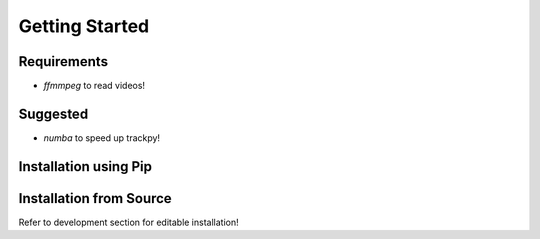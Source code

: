 Getting Started
===============

Requirements
------------

* `ffmmpeg` to read videos!

Suggested
---------

* `numba` to speed up trackpy!

Installation using Pip
----------------------

Installation from Source
------------------------

Refer to development section for editable installation!
